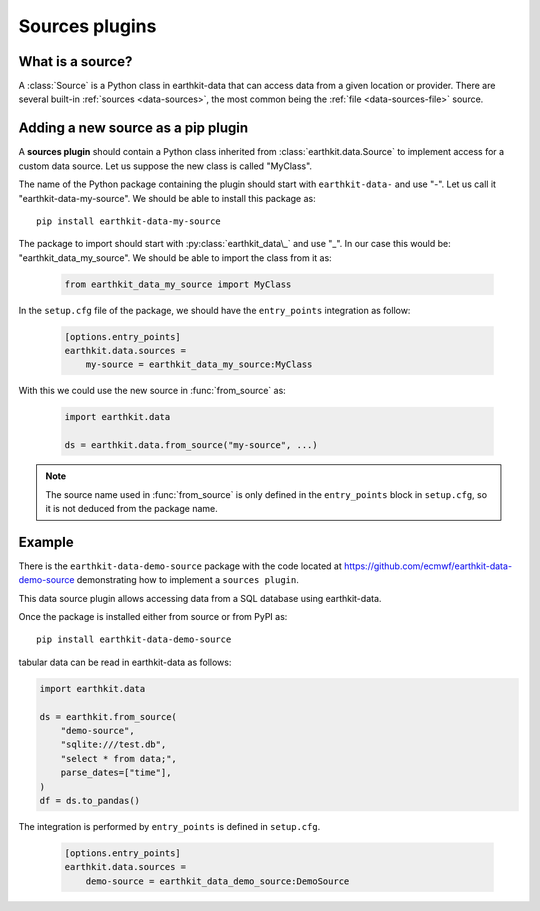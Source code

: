 .. _sources_plugin:

Sources plugins
=============================

What is a source?
------------------

A :class:`Source` is a Python class in earthkit-data that can access data
from a given location or provider. There are several built-in :ref:`sources <data-sources>`, the most
common being the :ref:`file <data-sources-file>` source.

Adding a new source as a pip plugin
-------------------------------------

A **sources plugin** should contain a Python class inherited from :class:`earthkit.data.Source` to implement access for a custom data source. Let us suppose the new class is called "MyClass".

The name of the Python package containing the plugin should start with ``earthkit-data-`` and use "-". Let us call it "earthkit-data-my-source". We should be able to install this package as::

      pip install earthkit-data-my-source

The package to import should start with :py:class:`earthkit_data\_` and use "_". In our case this would be: "earthkit_data_my_source". We should be able to import the class from it as:

  .. code-block:: python

      from earthkit_data_my_source import MyClass

In the ``setup.cfg`` file of the package, we should have the ``entry_points``
integration as follow:

  .. code-block:: ini

      [options.entry_points]
      earthkit.data.sources =
          my-source = earthkit_data_my_source:MyClass


With this we could use the new source in :func:`from_source` as:

  .. code-block:: python

      import earthkit.data

      ds = earthkit.data.from_source("my-source", ...)


.. note::

  The source name used in :func:`from_source` is only defined in the ``entry_points`` block in ``setup.cfg``, so it is not deduced from the package name.


Example
-------

There is the ``earthkit-data-demo-source`` package with the code located at https://github.com/ecmwf/earthkit-data-demo-source demonstrating how to implement a ``sources plugin``.

This data source plugin allows accessing data from a SQL database using earthkit-data.

Once the package is installed either from source or from PyPI as::

    pip install earthkit-data-demo-source

tabular data can be read in earthkit-data as follows:

.. code-block:: python

    import earthkit.data

    ds = earthkit.from_source(
        "demo-source",
        "sqlite:///test.db",
        "select * from data;",
        parse_dates=["time"],
    )
    df = ds.to_pandas()

The integration is performed by ``entry_points`` is defined in  ``setup.cfg``.

  .. code-block:: ini

    [options.entry_points]
    earthkit.data.sources =
        demo-source = earthkit_data_demo_source:DemoSource

